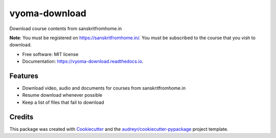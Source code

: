 ==============
vyoma-download
==============


.. image:: https://img.shields.io/pypi/v/vyoma_download.svg
        :target: https://pypi.python.org/pypi/vyoma_download

.. image:: https://img.shields.io/travis/hrishikeshrt/vyoma_download.svg
        :target: https://travis-ci.com/hrishikeshrt/vyoma_download

.. image:: https://readthedocs.org/projects/vyoma-download/badge/?version=latest
        :target: https://vyoma-download.readthedocs.io/en/latest/?badge=latest
        :alt: Documentation Status




Download course contents from sanskritfromhome.in

**Note**:
You must be registered on https://sanskritfromhome.in/.
You must be subscribed to the course that you vish to download.

* Free software: MIT license
* Documentation: https://vyoma-download.readthedocs.io.


Features
--------

* Download video, audio and documents for courses from sanskritfromhome.in
* Resume download whenever possible
* Keep a list of files that fail to download

Credits
-------

This package was created with Cookiecutter_ and the `audreyr/cookiecutter-pypackage`_ project template.

.. _Cookiecutter: https://github.com/audreyr/cookiecutter
.. _`audreyr/cookiecutter-pypackage`: https://github.com/audreyr/cookiecutter-pypackage
